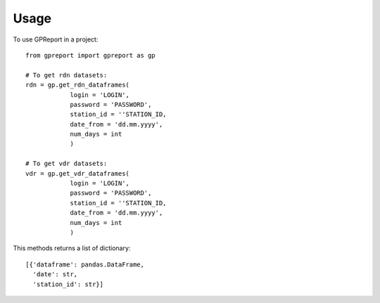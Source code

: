 =====
Usage
=====

To use GPReport in a project::

    from gpreport import gpreport as gp

    # To get rdn datasets:
    rdn = gp.get_rdn_dataframes(
                login = 'LOGIN',
                password = 'PASSWORD',
                station_id = ''STATION_ID,
                date_from = 'dd.mm.yyyy',
                num_days = int
                )

    # To get vdr datasets:
    vdr = gp.get_vdr_dataframes(
                login = 'LOGIN',
                password = 'PASSWORD',
                station_id = ''STATION_ID,
                date_from = 'dd.mm.yyyy',
                num_days = int
                )

This methods returns a list of dictionary::

    [{'dataframe': pandas.DataFrame,
      'date': str,
      'station_id': str}]



